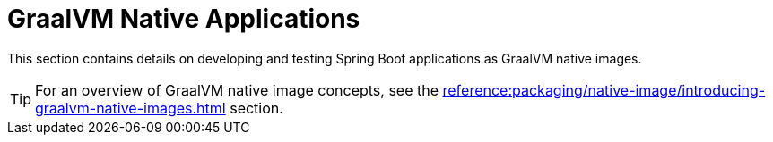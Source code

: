 [[howto.native-image]]
= GraalVM Native Applications

This section contains details on developing and testing Spring Boot applications as GraalVM native images.

TIP: For an overview of GraalVM native image concepts, see the xref:reference:packaging/native-image/introducing-graalvm-native-images.adoc[] section.

